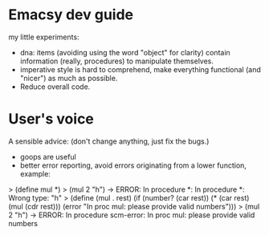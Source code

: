 * Emacsy dev guide
my little experiments:
- dna: items (avoiding using the word "object" for clarity) contain
  information (really, procedures) to manipulate themselves.
- imperative style is hard to comprehend, make everything functional
  (and "nicer") as much as possible.
- Reduce overall code.

* User's voice
A sensible advice: (don't change anything, just fix the bugs.)
- goops are useful
- better error reporting, avoid errors originating from a lower
  function, example:
> (define mul *)
> (mul 2 "h") -> ERROR: In procedure *: In procedure *: Wrong type: "h"
> (define (mul . rest)
    (if (number? (car rest))
        (* (car rest) (mul (cdr rest)))
        (error "In proc mul: please provide valid numbers")))
> (mul 2 "h") -> ERROR: In procedure scm-error: In proc mul: please provide valid numbers
